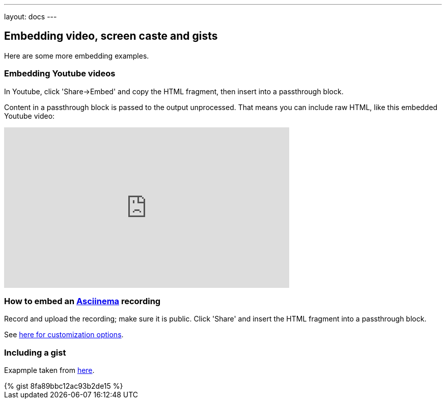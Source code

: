 ---
layout: docs
---

:toc:

== Embedding video, screen caste and gists

Here are some more embedding examples.

=== Embedding Youtube videos

In Youtube, click 'Share->Embed' and copy the HTML fragment, then insert into a passthrough block.

++++
<p>
Content in a passthrough block is passed to the output unprocessed.
That means you can include raw HTML, like this embedded Youtube video:
</p>

<iframe width="560" height="315" src="https://www.youtube.com/embed/ON9m2xwWonM" frameborder="0" allowfullscreen></iframe>
++++


=== How to  embed an link:https://asciinema.org[Asciinema] recording

Record and upload the recording; make sure it is public. Click 'Share' and insert
the HTML fragment into a passthrough block.

See link:https://asciinema.org/docs/embedding[here for customization options].
++++
<script type="text/javascript" src="https://asciinema.org/a/465mxe7ab0mguggtirvooch6w.js" id="asciicast-465mxe7ab0mguggtirvooch6w" async></script>
++++

=== Including a gist


Exapmple taken from link:https://gist.github.com/mhaberler/8fa89bbc12ac93b2de15[here].

++++
{% gist 8fa89bbc12ac93b2de15 %}
++++


